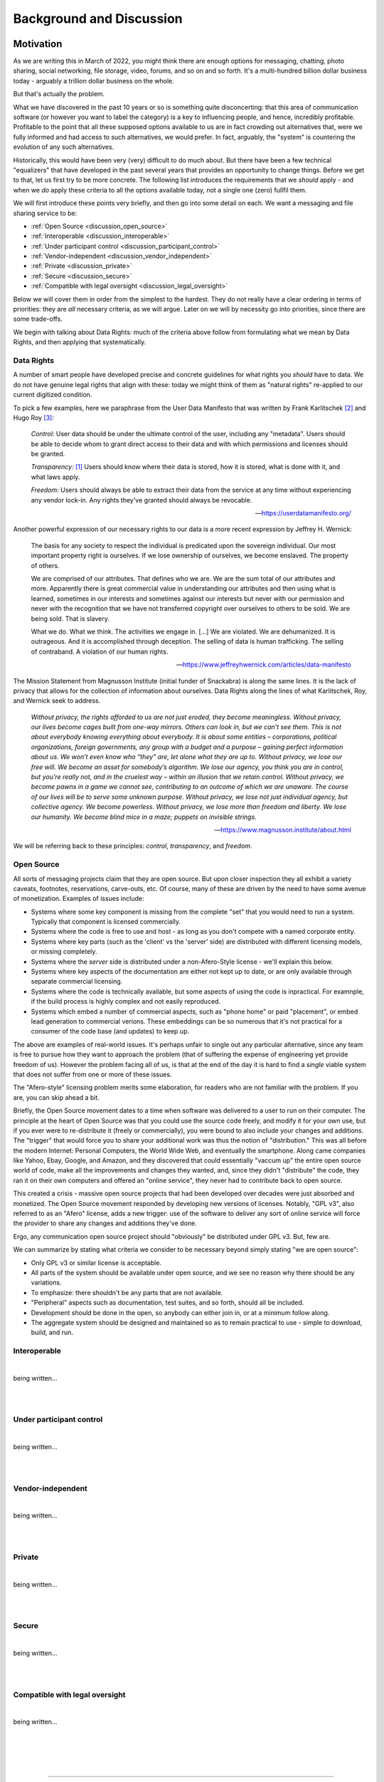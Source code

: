 .. _discussion:

=========================
Background and Discussion
=========================



Motivation
----------

As we are writing this in March of 2022, you might think there are
enough options for messaging, chatting, photo sharing, social
networking, file storage, video, forums, and so on and so forth. It's
a multi-hundred billion dollar business today - arguably a trillion
dollar business on the whole.

But that's actually the problem.

What we have discovered in the past 10 years or so is something quite
disconcerting: that this area of communication software (or however
you want to label the category) is a key to influencing people, and
hence, incredibly profitable. Profitable to the point that all these
supposed options available to us are in fact crowding out alternatives
that, were we fully informed and had access to such alternatives, we
would prefer. In fact, arguably, the "system" is countering the
evolution of any such alternatives.

Historically, this would have been very (very) difficult to do much
about.  But there have been a few technical "equalizers" that have
developed in the past several years that provides an opportunity to
change things. Before we get to that, let us first try to be more
concrete. The following list introduces the requirements that we
*should* apply - and when we *do* apply these criteria to all the
options available today, not a single one (zero) fullfil them.

We will first introduce these points very briefly, and then go into
some detail on each. We want a messaging and file sharing service to
be:

* :ref:`Open Source <discussion_open_source>`

* :ref:`Interoperable <discussion_interoperable>`

* :ref:`Under participant control <discussion_participant_control>`

* :ref:`Vendor-independent <discussion_vendor_independent>`

* :ref:`Private <discussion_private>`

* :ref:`Secure <discussion_secure>`

* :ref:`Compatible with legal oversight <discussion_legal_oversight>`


Below we will cover them in order from the simplest to the
hardest. They do not really have a clear ordering in terms of
priorities: they are *all* necessary criteria, as we will argue.
Later on we will by necessity go into priorities, since there are some
trade-offs.

We begin with talking about Data Rights: much of the criteria above
follow from formulating what we mean by Data Rights, and then applying
that systematically.


.. _discussion_data_rights:

-----------
Data Rights
-----------

A number of smart people have developed precise and concrete
guidelines for what rights you *should* have to data. We do not have
genuine legal rights that align with these: today we might think of
them as "natural rights" re-applied to our current digitized condition.

To pick a few examples, here we paraphrase from the User Data
Manifesto that was written by Frank Karlitschek [#f092]_ and Hugo Roy
[#f093]_:
   
   *Control:* User data should be under the ultimate control of the
   user, including any "metadata". Users should be able to decide whom
   to grant direct access to their data and with which permissions and
   licenses should be granted.

   *Transparency:* [#f091]_ Users should know where their data is
   stored, how it is stored, what is done with it, and what laws
   apply.

   *Freedom:* Users should always be able to extract their data from
   the service at any time without experiencing any vendor lock-in.
   Any rights they've granted should always be revocable.

   --- https://userdatamanifesto.org/


Another powerful expression of our necessary rights to our data is a more
recent expression by Jeffrey H. Wernick:

   The basis for any society to respect the individual is predicated
   upon the sovereign individual. Our most important property right is
   ourselves. If we lose ownership of ourselves, we become
   enslaved. The property of others.

   We are comprised of our attributes. That defines who we are. We are
   the sum total of our attributes and more. Apparently there is great
   commercial value in understanding our attributes and then using
   what is learned, sometimes in our interests and sometimes against
   our interests but never with our permission and never with the
   recognition that we have not transferred copyright over ourselves
   to others to be sold. We are being sold. That is slavery.

   What we do. What we think. The activities we engage in. [...]  We
   are violated. We are dehumanized. It is outrageous. And it is
   accomplished through deception. The selling of data is human
   trafficking. The selling of contraband. A violation of our human
   rights.

   --- https://www.jeffreyhwernick.com/articles/data-manifesto


The Mission Statement from Magnusson Institute (initial funder of
Snackabra) is along the same lines. It is the lack of privacy that
allows for the collection of information about ourselves. Data Rights
along the lines of what Karlitschek, Roy, and Wernick seek to address.

   *Without privacy, the rights afforded to us are not just eroded,
   they become meaningless.  Without privacy, our lives become cages
   built from one-way mirrors. Others can look in, but we can’t see
   them. This is not about everybody knowing everything about
   everybody. It is about some entities – corporations, political
   organizations, foreign governments, any group with a budget and a
   purpose – gaining perfect information about us.  We won’t even know
   who “they” are, let alone what they are up to.  Without privacy, we
   lose our free will.  We become an asset for somebody’s algorithm.
   We lose our agency, you think you are in control, but you're really
   not, and in the cruelest way – within an illusion that we retain
   control.  Without privacy, we become pawns in a game we cannot see,
   contributing to an outcome of which we are unaware. The course of
   our lives will be to serve some unknown purpose.  Without privacy,
   we lose not just individual agency, but collective agency. We
   become powerless.  Without privacy, we lose more than freedom and
   liberty.  We lose our humanity.  We become blind mice in a maze;
   puppets on invisible strings.*
   
   --- https://www.magnusson.institute/about.html


We will be referring back to these principles: *control*,
*transparency*, and *freedom*.



.. _discussion_open_source:

-----------
Open Source
-----------

All sorts of messaging projects claim that they are open source.  But
upon closer inspection they all exhibit a variety caveats, footnotes,
reservations, carve-outs, etc. Of course, many of these are driven by
the need to have some avenue of monetization. Examples of issues include:

* Systems where some key component is missing from the complete "set"
  that you would need to run a system. Typically that component is
  licensed commercially.

* Systems where the code is free to use and host - as long as you
  don't compete with a named corporate entity.

* Systems where key parts (such as the 'client' vs the 'server' side)
  are distributed with different licensing models, or missing
  completely.

* Systems where the *server* side is distributed under a non-Afero-Style
  license - we'll explain this below.

* Systems where key aspects of the documentation are either not
  kept up to date, or are only available through separate commercial
  licensing.

* Systems where the code is technically available, but some aspects
  of using the code is inpractical. For examnple, if the build process
  is highly complex and not easily reproduced.

* Systems which embed a number of commercial aspects, such as "phone
  home" or paid "placement", or embed lead generation to commercial
  verions. These embeddings can be so numerous that it's not practical
  for a consumer of the code base (and updates) to keep up.

The above are examples of real-world issues. It's perhaps unfair to
single out any particular alternative, since any team is free to
pursue how they want to approach the problem (that of suffering the
expense of engineering yet provide freedom of us). However the problem
facing all of us, is that at the end of the day it is hard to find a
*single* viable system that does not suffer from one or more of these
issues.

The "Afero-style" licensing problem merits some elaboration, for
readers who are not familiar with the problem. If you are, you can
skip ahead a bit.

Briefly, the Open Source movement dates to a time when software was
delivered to a user to run on their computer. The principle at the
heart of Open Source was that you could use the source code freely,
and modify it for your own use, but if you ever were to re-distribute
it (freely or commercially), you were bound to also include your
changes and additions.  The "trigger" that would force you to share
your additional work was thus the notion of "distribution."  This was
all before the modern Internet: Personal Computers, the World Wide
Web, and eventually the smartphone. Along came companies like Yahoo,
Ebay, Google, and Amazon, and they discovered that could essentially
"vaccum up" the entire open source world of code, make all the
improvements and changes they wanted, and, since they didn't
"distribute" the code, they ran it on their own computers and offered
an "online service", they never had to contribute back to open source.

This created a crisis - massive open source projects that had been
developed over decades were just absorbed and monetized. The Open Source
movement responded by developing new versions of licenses. Notably,
"GPL v3", also referred to as an "Afero" license, adds a new trigger:
use of the software to deliver any sort of online service will force
the provider to share any changes and additions they've done.

Ergo, any communication open source project should "obviously" be
distributed under GPL v3. But, few are.

We can summarize by stating what criteria we consider to be necessary
beyond simply stating "we are open source":

* Only GPL v3 or similar license is acceptable.

* All parts of the system should be available under open source,
  and we see no reason why there should be any variations.

* To emphasize: there shouldn't be any parts that are not available.

* "Peripheral" aspects such as documentation, test suites, and so
  forth, should all be included.

* Development should be done in the open, so anybody can either
  join in, or at a minimum follow along.

* The aggregate system should be designed and maintained so as to
  remain practical to use - simple to download, build, and run.

  


.. _discussion_interoperable:

-------------
Interoperable
-------------

|
being written...


|
|




.. _discussion_participant_control:

-------------------------
Under participant control
-------------------------

|
being written...

|
|






.. _discussion_vendor_independent:

------------------
Vendor-independent
------------------

|
being written...

|
|




.. _discussion_private:

-------
Private
-------

|
being written...

|
|





.. _discussion_secure:

------
Secure
------

|
being written...

|
|




.. _discussion_legal_oversight:

-------------------------------
Compatible with legal oversight
-------------------------------

|
being written...

|
|




|
|

---------------


Design Principles and Constraints
---------------------------------


--------------------------
Principles and Constraints
--------------------------

The core design principles include, in strict order of priority:

#. Private by design - from the ground up, providing as much privacy
   as possible, subject only to the design constraints (below).

#. As secure as possible, both with respect to third parties as well
   as employees of any organization hosting the service. This includes
   making sure to use the latest perspectives on choices of crypto.

#. Owner control: we should enable and facilitate as much as
   possible the ability of an :term:`Owner` to control (and understand) the
   particulars of necessary trade-offs between ease of use, privacy,
   and security.

#. Transparent: from the beginning, prepare for future open sourcing,
   publishing, third party reviews of various kinds.

#. High performance and scalability.

#. Utilize large, modern building blocks: leverage the "from scratch"
   opportunity to both select current best-practice, as well as
   aggressively seek out next-generation technical opportunities.

#. Minimalistic in implementation: as little dependence as possible on
   external libraries and tools, as little of our own custom code as
   possible.

--------------
Accountability
--------------

A brief note on accountability needs - they are rooted in the following deductions:

The Institute’s Mission is to "inform and empower Members
to defend their privacy and protect their information," which
implies:

* We want to help as *many* people as possible

* We want to help them in a *significant* way

* We want to help them in a *sustainable* way over a long period of
  time

This leads to two directions:

* We want to develop *and host* a service. We are doing
  that on https://Privacy.App - if you become a Member,
  you can both use that service, and you're supporting the
  efforts to develop snackabra and other projects.

* We want to *empower* individuals to run equivalent
  (and interoperable) service(s), either for themselves
  personally, or to host a paid-for service.
  We are doing this by developing the https://github.com/snackabra 
  technology as open source, and without strange
  footnotes, restrictions, or gotchas.

With respect to our own hosting, we arrive at a few principles
that relate to any Members:

  * We cannot allow illegal activities. A liberal, democratic society
    will not (and cannot) accept communication and collaboration
    systems that are used for *clearly and unambiguously illegal*
    activities. [#f130]_ [#f130b]_

  * We need to *pick one legal jurisdiction* - it’s beyond the scope
    of this summary to walk through the exact details of this
    consequence, but essentially what we find is that any attempt to
    be "global" will constrain our ability to protect or help Members
    and easily ends up becoming lowest common denominator. [#f131]_ [#f132]_
    Since we are a US-based non-profit,
    we are at a minimum subject to US law, ergo, we select US (and
    only US) jurisdiction over us. [#f133]_

  * The minimum, practical, amount we need to know about you is (a)
    you’re Human and (b) you are a United States resident (that you
    are subject to - and only subject to - our single jurisdiction).

    

----------------
Design Decisions
----------------

Given all the above principles, constraints, and consequences of
accountability, we currently derive these (strict) decisions:

* All conversations, communications, photo or file sharing,
  etc, occur in a :term:`Room`.

* All conversations must have an :term:`Owner` that is responsible and
  accountable for any conversations and communications that occur in
  the room [#f134]_

* Unavoidable trade-offs between privacy, security, and ease of use
  are managed on a per-room basis

* The owner controls who has access to a room, any settings, and has
  control over content - including "taking down" postings, removing
  other participants etc



|
|

---------------


Discussion Topics
-----------------

A few topics don't easily fit in elsewhere. Those are here.


----------------------------------------------------
Deleting / Recording / "Autodestruct" Message Models
----------------------------------------------------

Some chat services make various claims about supporting messages to be
deleted, not downloadable, not recordable (even against screenshots),
etc.

To make a long story short, this is simply not true: it is not
something any chat service can geniunely promise. Period. The only way
to truly accomplish this would be to provide a tightly integrated
hardware, operating system, and application, from a single vendor. In
which case you now have to completely trust the vendor.


-----------------------
The thing about "Trust"
-----------------------

Allow us to elaborate. There is no such thing as zero trust
communication, outside of the realm of your own dreams, at night, that
you promptly forget upon waking up. Any communication with another
party, at a minimum you have to have some trust for that other
party. To generalize, if you are in a conversation with N participants
(counting yourself), you at a minimum have to trust all the others
(assuming you can trust yourself).

A communication system that is provided to your group by a third party
now requires you to trust at a minimum one more party (what we call
the "+1 effect"). But that minimum is not likely to actually be the
case. For example, if you’re using a “highly secure” messaging system
on your smartphone, you’re now needing to trust both the service
provider as well as the phone manufacturer. In all likelihood, in both
“camps” (app and phone), several more. [#f102]_

Our objective with this design is to minimize these "trust-creep"
effects. As baseline, we split the system into (offline) CLI key and
identity generation, a separate SSO [#f103]_ to manage
public room keys and Owner information, backend servers on Cloudflare,
and the frontend UI by default *not* a phone “app” but a simple
single-page web application. This separation is intended to make
ourselves the only *single* point of failure: more than one of these
separate systems would have to be compromised to penetrate your
privacy *with us knowing about it*.

That last part is key. The point being, if you trust us, you do not
have to trust *all* these underlying service providers that we use to
build a working system. Our objective is for that "+1" effect to be as
truly limited to “1” as possible.

But we also want to enable you to eliminate the "+1". That is the
intent of the “restrict room” feature: re-generate keys that are
re-distributed between just the parties to the conversation, after
which we have no access to it, nor any of our underlying system or
service providers.

.. _micro-federation:

But we also want to eliminate - or at least put into your control -
any other hidden trust functions. Our key to that is to allow for an
established chat to "leave" - we call this :term:`Micro Federation`
and we've heard it referred to as *severability*:

Once a group is up and running, restricted, and the Owner has
"rotated" (taken control of) their keys, each participant will now
have in their local_storage the public keys for each and every other
participant, as well as the locked-in public key of who is Owner. If
somebody hosts a server, they just need to message (securely) the
address to that server, and everybody can “export” their keys and
settings, go to that server, “import” their keyfile, and they’re all
back. [#f101]_

This is currently supported as the "download" function in all rooms.
To "upload", you need to have permissions to create a room on a
room server (such as by being the admin of a personal server).

The storage components (shared files, photos, etc) are orthogonal
to the chat element: objects are named based on their contents,
and are encrypted etc, so can be left on an origin server, or
also migrated to a personal storage server, as desired.

.. _end-to-end-encryption:

------------------------------------------------------
What do we (and others) mean by End-to-End Encryption?
------------------------------------------------------

E2E (end-to-end) encryption means that only the (two) parties at each
end can read anything being transmitted, and nothing and nobody
in-between.

E2E is a little reminiscent of "zero trust" systems. In a literal,
purist sense, there is no such thing. You would have to prove a
negative: that nobody has tampered with your iPhone for example, or
that your messaging app doesn’t have malicious code specifically
targeting *you* for intercepting messages, etc.

Absent a clear community consensus about the terminology, we will
distinguish between "conventional" E2E and “true” E2E. Neither can be
defined in a completely clear manner, especially the latter, but we
believe an earnest attempt is better than glossing over.

Conventional E2E is a communication system that, *assuming you trust
and believe statements regarding the implementation of all it’s
parts*, is secure in the sense that only the two parties can (ever)
read the messages.

Serious providers of secure messaging make no bones about this. For
example, Telegram goes to some length [#f104]_ to
discuss the various trade-offs; notably they gloss it over *slightly*
for new users by talking about "client-to-client" encryption, but the
most nominal effort to inform yourself from their documentation will
make their trade-offs clear. This, we feel, is appropriate for a
product that aims at a mass market.

Others are not so forthcoming. When Apple’s iMessenger protocol design
and features were first introduced and discussed in detail in 2013, it
was quickly pointed out that at the end of the day you still needed to
trust Apple. [#f105]_

To which the corporate giant’s spokesperson helpfully stated "The
research discussed theoretical vulnerabilities that would require
Apple to re-engineer the iMessage system to exploit it, and Apple has
no plans or intentions to do so." Which in English means, yes, you
still need to trust us. The underlying limitation is (as almost
always) key management.

The other category of common security weakness in even the most
earnest efforts at privacy and security is the need to ultimately
trust the system being used - such as the website/browser/computer or
the app/phone combos. If any of the key parts are compromised, even if
temporarily or inadvertently (such as by a bug or security problem
that is legitimately not known to the parties assembling the parts),
then somebody can read your messages. We’ll call whatever you’re
running your communication on, your ‘platform.’

Other than those two areas, we posit that the rest is a small matter
of applying best practices - selecting proper cryptographic
algorithms, subjecting protocol designs to careful third party review,
being open and transparent with the broader community about the
design, etc (which by no means implies it’s easy to do).

These and other experiences prompt us to define conventional E2E
something like this: it is secure communication between each end (two
parties), assuming neither that the necessary key management solution
nor your client platform have been compromised or are being operated
maliciously.

Next, we define "true" E2E as an approach that tries to accomplish
best practice in these two areas. For example, if you can separately
verify the keys in some manner, then that addresses (in part) concerns
on key management.

More tricky is to trust the client platform. For example, any
web-based system relies on a web server to deliver the application,
making your client environment susceptible to any code injected from
the server. [#f106]_  This limits the efficacy of key
verification as per above - since the app was in control of the
private side of those keys prior to the verification. An open source
approach on the client software helps, but not if it cannot connect to
the core (global) service, and not if it doesn’t have an open source
ecosystem (including servers). [#f107]_

E2E is about security, not privacy. For example, any messaging system
that requires you to use a phone number to authenticate is
*emphatically *not private. Any messaging system that uses the *same*
cryptographic credentials (such as a public key unique to you) for
every separate conversation is not private either. [#f108]_ Any system
that depends on some other system (such as SMS or notification) for
any part of the lifecycle of a conversation, is not private. Etc. The
simple answer why it’s easier to acquire *secure* communications
rather than *private* communications, is that the former is generally
not a factor in monetization, the latter is. [#f109]_

Our design attempts to address all of the above; here’s a partial
recap (not all of these items are implemented yet):

* A room name is a global, unique, and persistent URI.

* You need to be authenticated by the server to *create* a room, and
  thus be permanent Owner of it, but you’re free to "pick up and
  leave" with the full conversation, including the set of participants
  and keys, at any time.

* All communication is end-to-end encrypted, initially with key
  management provided by the server, but optionally the Owner can take
  over key management.

* Public key identifiers are unique for every participant and every
  room.

* Anybody can join and become a participant using just the room name
  (and server).

* Directory of rooms and "contacts" are kept in client local storage
  by each participant. This state can be exported to another browser
  or device, bringing your identity *for those rooms* with you.

* A set of room, Owner, and participants, can rotate their keys and
  disconnect from the server of origin, taking direct control of their
  keys.

* The client platform is default provided by the server, but a static
  (locally hosted) html file can serve as client as well.

* All the parts will be open sourced and we will publish and maintain
  this design doc.


---------------------------
The "Insider" Privacy Model
---------------------------

If you are not familiar with the extent to which you **lack** privacy
and protections in currently available messaging systems and services,
e.g. if you are not well-informed about online security and current
practices of law enforcement and the courts, then the following
discourse may strike you as an **incursion** and **restriction** of
your privacy. That is not true. Most "big tech" services will simply
not tell you the measures and processes that they have in place, on a
daily basis, to collaborate with law enforcement. Many “privacy
startups” won’t tell you who owns or controls their company, leaving
future use of any collected data (especially metadata) unprotected.
[#f110]_

Many services are based outside the US or the EU, making any policy
assurances on their websites unenforceable. You should know that in
the face of law enforcement requests or subpoenas, any privacy policy
more or less does not apply. Instead of reacting to legitimate law
enforcement needs as an afterthought, we have determined that the best
way to maximize your protection is to talk about the challenges
explicitly, walk you through them, and explain how we are designing
our system to accomplish as balance.

Implicit in this design is a notion - which might be an innovation -
of the "Insider Privacy Model."  A practical communications service
requires some minimal mechanisms for law enforcement to combat illegal
usage. There are bad things out there, and a broader, liberal, society
will accept dark corners of any relevant scale.

The restricted room with user-controlled keys is perhaps the main
accomplishment of this overall design. Once this is set up and
running, only the Owner and approved participants can access any of
the content, including shared images (and documents), even if the
service managed by us is still providing connectivity and
storage. This is sometimes referred to as *digital sovereignty*,
namely, as a user you should be able to understand, and ultimately
take control of, any code that is controlling your communications.

In principle, the service provider (ourselves as baseline) can assist
with (legal) wiretap requests directly as long as the room is not
restricted. If the room is locked down *while *some form of wiretap or
surveillance request in a room is active, then the generated keys
could *in principle* be captured by some form of injected code, but we
will enable and document sample strict procedures that an Owner of a
room can take to stop even that (or at least detect it).

Ergo, a properly locked room cannot be wiretapped without help of *at
least one participant* in that room - not by any combination of
ourselves, any and all infrastructure and cloud service providers, and
law enforcement, to the very best of our design ability.

This (naturally) leaves key management with the participants, and the
trust basis as well. As long as the private keys of all the
participants are kept safe, nobody can read the contents of exchanged
messages. They are all created locally. Once a room is locked, only
the Owner private key can authorize any administrative functions, such
as approving a new participant. [#f111]_

This brings the question of, in a (fully) legitimate law enforcement
request for assistance, that we (voluntarily and according to our
principles of maximum privacy) agree with, what measure can be taken?
What if something truly horrible is going on? Obviously the room can
be shut down [#f112]_ and in addition any associated membership service
can be suspended. But is there a way to tap into the conversation?

Yes, but law enforcement would need an insider - they would need the
assistance of somebody in the group, or figure out a way to get
somebody added to the group that will help them. This is what we refer
to as the "Insider Model" of privacy. For a serious enough situation,
law enforcement will have both the resources and the capability to
accomplish this.

We feel that this approach serves as a practical ‘check’ on the
seriousness of any supposed illegality. It also deliberately attempts
to align any effort needed for *digital *surveillance with *physical*
surveillance. It simply should not be simpler and cheaper - by orders
of magnitude - to run surveillance on virtual conversations than it is
for in-person conversations.

Furthermore, this design protects an established set of participants
in a group from being disconnected from each other - *resilience* -
something related to, but independent of, security and privacy:
defense against attempts to interfere with, or stop, a conversation
(independent of access to content). All the necessary keys and
identities are contained in the (distributed) set of key files amongst
the participants. The system is naturally capable of fragmentation
(:term:`Micro Federation`) we aim to make it relatively simple for a group
to set up a server, ‘reconnect’ various keys, re-populate messages,
and get back on track with any ongoing conversation.

We also plan to support *chunking* a conversation, a thread, as a
single object, that can be shared and untangled for reading - with
authorship keys retained for any future validation.

The design also has an inherent nature of the right to *disassociate*
yourself from a conversation. Any non-Owner participant can just
delete their keys, and that’s it: other participants can read their
old messages, but new ones can’t be written, and nobody can come along
and impersonate the original author - there is no ‘account’ that can
be locked or taken over. [#f113]_

An analogy here might be: if a group of individuals meet to discuss
something illegal in the real world, then if law enforcement really
cares, they’re likely to not only be able to recruit or insert an
informant with a recording device, but also to be able to execute
simultaneous search warrants against multiple participants afterwards
(phones, laptops, notepads). This is appropriate: it creates a natural
counter force (expense and effort) against trivially pursuing
surveillance, whether legal or not, against large numbers of groups -
notably broad "fishing" expeditions.

What we have pursued in this design is to accomplish something in the
digital domain that is more similar to "real world" conversations that
existed before all of this marvelous technology:

* to make it easy for you to "get together" conversationally,

* decide for yourself who is in the conversation,

* share any information you like,

* and be secure in the knowledge that you cannot easily be spied upon



------------------


.. rubric:: Footnotes

.. [#f091] The User Data Manifesto refers to this as "knowledge".

.. [#f092] https://karlitschek.de/2012/10/the-user-data-manifesto/

.. [#f093] https://hroy.eu/posts/UserDataManifesto2dot0/

.. [#f130] Note our emphasis on clearly and unambiguously illegal:
	   it’s impossible to provide a clear definition, but we
	   will err on the side of privacy. Social norms not
	   encoded in applicable law are not enforced by us.

.. [#f130b] This is our statement when *we* host a server. We
	    are not placing any restrictions on how and where
	    anybody else can host servers.

.. [#f131] For example, a driving force of the internet industry to
	   identify who you are is actually driven by needing to
	   know where you are and what you are (robot or
	   human). By constraining to United States residents, and
	   selling memberships only through person-to-person
	   transactions, we can represent on behalf of our members
	   viz any online services that anybody connecting through
	   our systems is by definition a human, US resident, with
	   appropriate rights, which we in turn will aggressively
	   fight on behalf for.

.. [#f132] This is in contrast to typical web or mobile apps, since
	   they are simply maximizing advertising reach.

.. [#f133] This also ties into micro-federation and our intent to provide
	   FOSS versions of public (multi-owner) server code as well.
	   As an end-user of a chat / file share service, you should be
	   able to "pick up and go" and bring conversations and files
	   to a different jurisdiction. 

.. [#f134] Any complete system will need a separate authentication
	   model for “Owner”. In our first implementation, for our
	   version of the service only Members of the Privacy.App
	   service can be Owners. If you run the system yourself, you
	   will need some mechanism for Owners to “log in”; details
	   later in document.

.. [#f101] Note: once an Owner “rotates” their keys, the identity of
           the Owner is locked-in for every participant - at their
	   end. It cannot be changed, the participant clients will no
	   longer accept “Admin” requests unless signed with the new
	   Owner keys - which neither the original server (that
	   created the room) nor the new server has access to. This
	   allows an (intended) extreme form of resilience - the group
	   can continue to leave any new server, or re-visit any old
	   server, with the same set of keys, and be able to continue
	   a conversation on any server in any order, without any of
	   those servers ever being able to read any parts of the
	   conversation. Owner can be “re-rooted” in a new “home” by
	   simply copying their rotated private key)

.. [#f102] For example, the CPU manufacturer for that phone, if it’s
	   not fully integrated. The underlying DNS provider might be
	   a dependency, not to mention the datacenter operator that
	   the messaging app is using for their servers. The
	   notification system for the phone app is probably uniquely
	   identifying you. Etc.

.. [#f103] That we recommend you do NOT run on Cloudflare. In our case
	   we run it on Azure.

.. [#f104] https://telegram.org/faq#q-what-is-this-39encryption-key-39-thing

.. [#f105] https://blog.quarkslab.com/imessage-privacy.html

.. [#f106] For example, this is a (fundamental) limitation of a secure
	   email service that provides a web interface, such as
	   ProtonMail. See references for an analysis, but briefly,
	   whereas malicious code in an app delivered across an app
	   store will at least leave a trail with the app store
	   provider, malicious code from a web server (or an
	   intermediary) can be both targeted and fleeting, removing
	   itself when done.

.. [#f107] For example, the Telegram FAQ has stated "Our architecture
	   does not support federation yet" since
	   July 2014. Federation would imply losing control over much
	   of the meta-data.

.. [#f108] Since the meta-data implied by tracking what public keys
	   are talking to what other public keys constitute your
	   conversation pattern, both as an individual and, in
	   particular, a growing graph of information about who talks
	   to whom, for how long, and when, and in what order are new
	   connections made, etc etc. These were concerns that were
	   less well understood in the past.)

.. [#f109] If you are using a messaging product that’s free to use,
	   does not worry much about how many images or documents you
	   are storing for free, but somehow wants to know who is in
	   your contact list and who you are talking to … well then
	   you are probably the product. You could ask their owners to
	   see what their business plan is. Assuming you can figure
	   out who the controlling owners are. Or where.

.. [#f110] As a general rule under US law, no commitments from a
	   service provider is enforceable against a new company that
	   acquires them, or a third party who has access to or
	   licenses their data. And contrary to popular opinion,
	   (stock) ownership is not the same as control, for example
	   most startups that have received investment money will be
	   subject to “investor agreements” regulating board
	   composition.

.. [#f111] Or change of keys - to rotate keys you will need the
	   current Owner ones. This means if the Owner loses their
	   private key for a locked room, then there is no simple way
	   to reset or recover access, but the participants can always
	   simply communicate to arrange for a new room to be
	   created.)

.. [#f112] Even that, not necessarily - a server can only delete a
	   room in it’s own database. The Owner may have moved the
	   room to another server, or themself set up a server. Any
	   participant that has downloaded their message history will
	   still has access to it using a static client.

.. [#f113] Note: the Owner who created the room remains accountable,
	   as long as the (SSO) service is managing their keys. This
	   creates a deliberate safeguard: if the room is co-opted by
	   participants to some purpose that’s not ‘ok’ with the
	   Owner, including any illegal activity that the Owner wants
	   nothing to do with, then the Owner can close the room. The
	   conversation can only be migrated with permission of the
	   Owner. If the other participants want to move the
	   conversation, one of them needs to create a new room, at
	   which point they are the new (accountable) Owner. This
	   provides a point in time for an Owner to disavow a
	   conversation should they choose to do so: close the room
	   (so no further activity can take place) and, optionally,
	   report any issues of concern to the hosting provider. This is to allow a
	   natural, human behavior: if you’re a guest (participant)
	   and you don’t like where a conversation is going, you can
	   leave. If you’re the host (Owner), you can kick anybody out
	   that you want to, and if it comes to it, you can kick
	   everybody out of your house.



